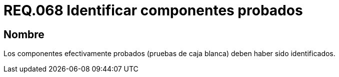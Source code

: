 :slug: rules/068/
:category: rules
:description: En el presente documento se detallan los requerimientos de seguridad relacionados a la gestión segura de los componentes definidos para un determinado sistema. Por lo tanto, dichos componentes probados deben estar identificados luego de realizar las pruebas de caja blanca.
:keywords: Componente, Identificar, Probar, Caja Blanca, Definir, Seguridad.
:rules: yes

= REQ.068 Identificar componentes probados

== Nombre

Los componentes efectivamente probados
(pruebas de caja blanca) deben haber sido identificados.
